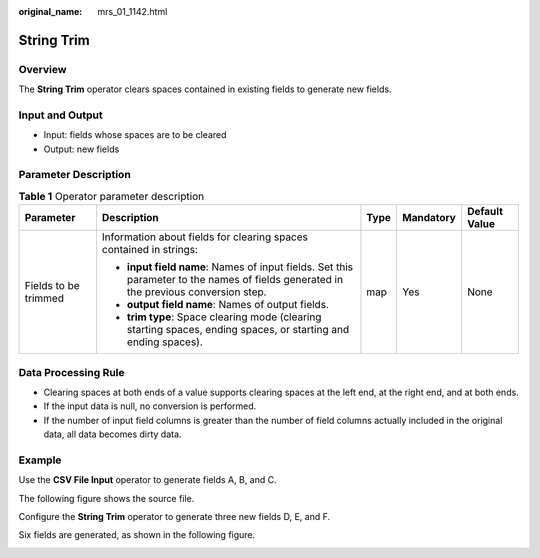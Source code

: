 :original_name: mrs_01_1142.html

.. _mrs_01_1142:

String Trim
===========

Overview
--------

The **String Trim** operator clears spaces contained in existing fields to generate new fields.

Input and Output
----------------

-  Input: fields whose spaces are to be cleared
-  Output: new fields

Parameter Description
---------------------

.. table:: **Table 1** Operator parameter description

   +----------------------+--------------------------------------------------------------------------------------------------------------------------------------+-------------+-------------+---------------+
   | Parameter            | Description                                                                                                                          | Type        | Mandatory   | Default Value |
   +======================+======================================================================================================================================+=============+=============+===============+
   | Fields to be trimmed | Information about fields for clearing spaces contained in strings:                                                                   | map         | Yes         | None          |
   |                      |                                                                                                                                      |             |             |               |
   |                      | -  **input field name**: Names of input fields. Set this parameter to the names of fields generated in the previous conversion step. |             |             |               |
   |                      | -  **output field name**: Names of output fields.                                                                                    |             |             |               |
   |                      | -  **trim type**: Space clearing mode (clearing starting spaces, ending spaces, or starting and ending spaces).                      |             |             |               |
   +----------------------+--------------------------------------------------------------------------------------------------------------------------------------+-------------+-------------+---------------+

Data Processing Rule
--------------------

-  Clearing spaces at both ends of a value supports clearing spaces at the left end, at the right end, and at both ends.
-  If the input data is null, no conversion is performed.
-  If the number of input field columns is greater than the number of field columns actually included in the original data, all data becomes dirty data.

Example
-------

Use the **CSV File Input** operator to generate fields A, B, and C.

The following figure shows the source file.

|image1|

Configure the **String Trim** operator to generate three new fields D, E, and F.

|image2|

Six fields are generated, as shown in the following figure.

|image3|

.. |image1| image:: /_static/images/en-us_image_0000001296219724.jpg
.. |image2| image:: /_static/images/en-us_image_0000001295740292.png
.. |image3| image:: /_static/images/en-us_image_0000001349139809.jpg
